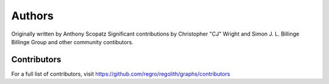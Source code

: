 Authors
=======

Originally written by Anthony Scopatz
Significant contributions by Christopher "CJ" Wright and Simon J. L. Billinge
Billinge Group and other community contibutors.

Contributors
------------

For a full list of contributors, visit
https://github.com/regro/regolith/graphs/contributors
